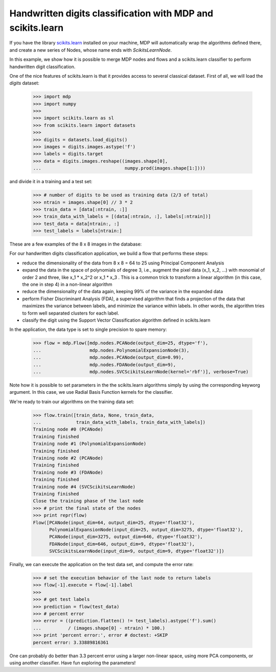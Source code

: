 .. _digit_classification:

Handwritten digits classification with MDP and scikits.learn
============================================================

If you have the library `scikits.learn <http://scikit-learn.sourceforge.net>`_
installed on your machine, MDP will automatically wrap the algorithms defined
there, and create a new series of Nodes, whose name ends with
`ScikitsLearnNode`.

In this example, we show how it is possible to merge MDP nodes and flows
and a scikits.learn classifier to perform handwritten digit classification.

One of the nice features of scikits.learn is that it provides access to
several classical dataset. First of all, we will load the `digits` dataset:

    >>> import mdp
    >>> import numpy
    >>>
    >>> import scikits.learn as sl
    >>> from scikits.learn import datasets
    >>>
    >>> digits = datasets.load_digits()
    >>> images = digits.images.astype('f')
    >>> labels = digits.target
    >>> data = digits.images.reshape((images.shape[0],
    ...                               numpy.prod(images.shape[1:])))

and divide it in a training and a test set:

    >>> # number of digits to be used as training data (2/3 of total)
    >>> ntrain = images.shape[0] // 3 * 2
    >>> train_data = [data[:ntrain, :]]
    >>> train_data_with_labels = [(data[:ntrain, :], labels[:ntrain])]
    >>> test_data = data[ntrain:, :]
    >>> test_labels = labels[ntrain:]

These are a few examples of the 8 x 8 images in the database:

.. image:: digits.png
        :width: 500
        :alt: Examples of images in the digits database


For our handwritten digits classification application, we build a flow that
performs these steps:
 
- reduce the dimensionality of the data from 8 x 8 = 64 to 25 using
  Principal Component Analysis

- expand the data in the space of polynomials of degree 3, i.e., augment the
  pixel data (x_1, x_2, ...) with monomial of order 2 and three, like
  x_1 * x_2^2 or x_1 * x_3 . This is a common trick to transform a linear
  algorithm (in this case, the one in step 4) in a non-linear algorithm
   
- reduce the dimensionality of the data again, keeping 99% of the
  variance in the expanded data
   
- perform Fisher Discriminant Analysis (FDA), a supervised algorithm that
  finds a projection of the data that maximizes the variance between labels,
  and minimize the variance within labels. In other words, the algorithm
  tries to form well separated clusters for each label.

- classify the digit using the Support Vector Classification algorithm
  defined in scikits.learn

In the application, the data type is set to single precision to spare memory:

    >>> flow = mdp.Flow([mdp.nodes.PCANode(output_dim=25, dtype='f'),
    ...                  mdp.nodes.PolynomialExpansionNode(3),
    ...                  mdp.nodes.PCANode(output_dim=0.99),
    ...                  mdp.nodes.FDANode(output_dim=9),
    ...                  mdp.nodes.SVCScikitsLearnNode(kernel='rbf')], verbose=True)
 
Note how it is possible to set parameters in the the scikits.learn algorithms
simply by using the corresponding keyworg argument. In this case, we use
Radial Basis Function kernels for the classifier.

We're ready to train our algorithms on the training data set:

    >>> flow.train([train_data, None, train_data,
    ...             train_data_with_labels, train_data_with_labels])
    Training node #0 (PCANode)
    Training finished
    Training node #1 (PolynomialExpansionNode)
    Training finished
    Training node #2 (PCANode)
    Training finished
    Training node #3 (FDANode)
    Training finished
    Training node #4 (SVCScikitsLearnNode)
    Training finished
    Close the training phase of the last node
    >>> # print the final state of the nodes
    >>> print repr(flow)
    Flow([PCANode(input_dim=64, output_dim=25, dtype='float32'),
          PolynomialExpansionNode(input_dim=25, output_dim=3275, dtype='float32'),
	  PCANode(input_dim=3275, output_dim=646, dtype='float32'),
	  FDANode(input_dim=646, output_dim=9, dtype='float32'),
	  SVCScikitsLearnNode(input_dim=9, output_dim=9, dtype='float32')])

Finally, we can execute the application on the test data set, and compute
the error rate:

   >>> # set the execution behavior of the last node to return labels
   >>> flow[-1].execute = flow[-1].label
   >>> 
   >>> # get test labels
   >>> prediction = flow(test_data)
   >>> # percent error
   >>> error = ((prediction.flatten() != test_labels).astype('f').sum()
   ...          / (images.shape[0] - ntrain) * 100.)
   >>> print 'percent error:', error # doctest: +SKIP
   percent error: 3.33889816361

One can probably do better than 3.3 percent error using a larger
non-linear space, using more PCA components, or using another
classifier. Have fun exploring the parameters!
